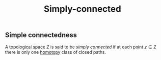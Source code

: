 :PROPERTIES:
:ID: E796F3D3-D18D-4F99-B508-34C41B691333
:END:
#+title: Simply-connected

** Simple connectedness
A [[id:C0ADBA68-2416-4041-A4E8-E3F3778D9938][topological space]] \(Z\) is said to be /simply connected/ if at each point \(z \in Z\) there is only one [[id:EA5EA1C2-B0C8-41B9-B4AE-30F98E2B5320][homotopy]] class of closed paths.
